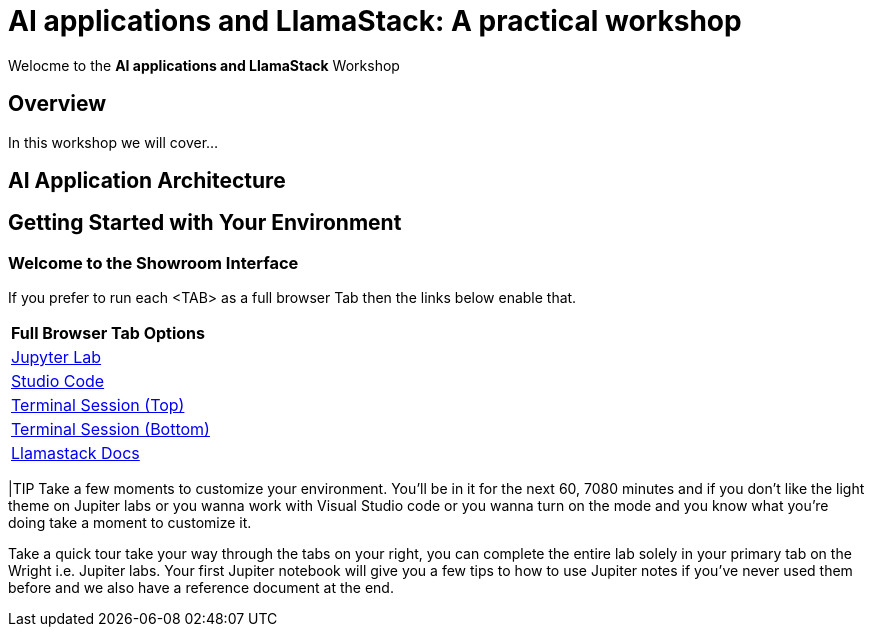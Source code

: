 = AI applications and LlamaStack: A practical workshop

Welocme to the **AI applications and LlamaStack** Workshop

== Overview

In this workshop we will cover...

== AI Application Architecture



[#getting_started]
== Getting Started with Your Environment

=== Welcome to the Showroom Interface

If you prefer to run each <TAB> as a full browser Tab then the links below enable that.
 
[Attributes]
|===
| **Full Browser Tab Options**
| link:https://{targethost}:9443[Jupyter Lab^]
| link:https://{targethost}:8443[Studio Code^]
| link:https://{targethost}/tty-top[Terminal Session (Top)^]
| link:https://{targethost}/tty-bottom[Terminal Session (Bottom)^]
| link:https://llama-stack.readthedocs.io/en/latest[Llamastack Docs^]
|===





|TIP Take a few moments to customize your environment. You'll be in it for the next 60, 7080 minutes and if you don't like the light theme on Jupiter labs or you wanna work with Visual Studio code or you wanna turn on the mode and you know what you're doing take a moment to customize it.

Take a quick tour take your way through the tabs on your right, you can complete the entire lab solely in your primary tab on the Wright i.e. Jupiter labs. Your first Jupiter notebook will give you a few tips to how to use Jupiter notes if you've never used them before and we also have a reference document at the end.


